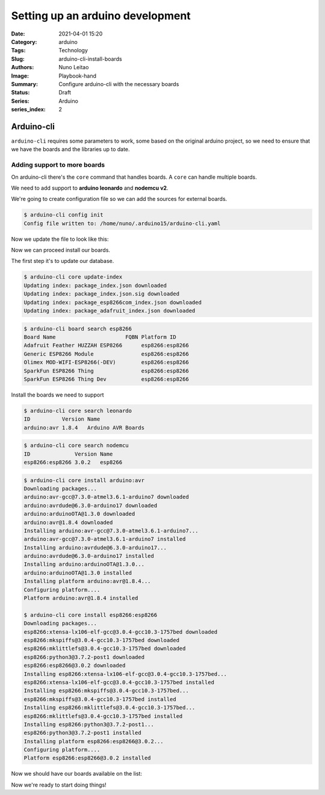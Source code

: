 Setting up an arduino development
#################################

:Date: 2021-04-01 15:20
:Category: arduino
:Tags: Technology
:Slug: arduino-cli-install-boards
:Authors: Nuno Leitao
:Image: Playbook-hand
:Summary: Configure arduino-cli with the necessary boards
:Status: Draft
:Series: Arduino
:series_index: 2

Arduino-cli
===========

``arduino-cli`` requires some parameters to work, some  based on the original
arduino project, so we need to ensure that we have the boards and the libraries
up to date.

Adding support to more boards
-----------------------------

On arduino-cli there's the ``core`` command that handles boards.
A ``core`` can handle multiple boards.

We need to add support to **arduino leonardo** and **nodemcu v2**.

We're going to create configuration file so we can add the sources for external
boards.

.. code-block:: SHELL

    $ arduino-cli config init
    Config file written to: /home/nuno/.arduino15/arduino-cli.yaml

Now we update the file to look like this:

.. code-block:: YAML
   :linenos: table
   :hl_lines: 3 4

    board_manager:
      additional_urls:
        - http://arduino.esp8266.com/stable/package_esp8266com_index.json
        - https://adafruit.github.io/arduino-board-index/package_adafruit_index.json

Now we can proceed install our boards.

The first step it's to update our database.

.. code-block:: SHELL

    $ arduino-cli core update-index
    Updating index: package_index.json downloaded
    Updating index: package_index.json.sig downloaded
    Updating index: package_esp8266com_index.json downloaded
    Updating index: package_adafruit_index.json downloaded


.. code-block:: SHELL

    $ arduino-cli board search esp8266
    Board Name                      FQBN Platform ID     
    Adafruit Feather HUZZAH ESP8266      esp8266:esp8266 
    Generic ESP8266 Module               esp8266:esp8266 
    Olimex MOD-WIFI-ESP8266(-DEV)        esp8266:esp8266 
    SparkFun ESP8266 Thing               esp8266:esp8266 
    SparkFun ESP8266 Thing Dev           esp8266:esp8266 


Install the boards we need to support

.. code-block:: SHELL

    $ arduino-cli core search leonardo
    ID          Version Name              
    arduino:avr 1.8.4   Arduino AVR Boards


.. code-block:: SHELL

    $ arduino-cli core search nodemcu
    ID              Version Name   
    esp8266:esp8266 3.0.2   esp8266


.. code-block:: SHELL

    $ arduino-cli core install arduino:avr
    Downloading packages...
    arduino:avr-gcc@7.3.0-atmel3.6.1-arduino7 downloaded
    arduino:avrdude@6.3.0-arduino17 downloaded
    arduino:arduinoOTA@1.3.0 downloaded
    arduino:avr@1.8.4 downloaded
    Installing arduino:avr-gcc@7.3.0-atmel3.6.1-arduino7...
    arduino:avr-gcc@7.3.0-atmel3.6.1-arduino7 installed
    Installing arduino:avrdude@6.3.0-arduino17...
    arduino:avrdude@6.3.0-arduino17 installed
    Installing arduino:arduinoOTA@1.3.0...
    arduino:arduinoOTA@1.3.0 installed
    Installing platform arduino:avr@1.8.4...
    Configuring platform....
    Platform arduino:avr@1.8.4 installed

    $ arduino-cli core install esp8266:esp8266
    Downloading packages...
    esp8266:xtensa-lx106-elf-gcc@3.0.4-gcc10.3-1757bed downloaded
    esp8266:mkspiffs@3.0.4-gcc10.3-1757bed downloaded
    esp8266:mklittlefs@3.0.4-gcc10.3-1757bed downloaded
    esp8266:python3@3.7.2-post1 downloaded
    esp8266:esp8266@3.0.2 downloaded
    Installing esp8266:xtensa-lx106-elf-gcc@3.0.4-gcc10.3-1757bed...
    esp8266:xtensa-lx106-elf-gcc@3.0.4-gcc10.3-1757bed installed
    Installing esp8266:mkspiffs@3.0.4-gcc10.3-1757bed...
    esp8266:mkspiffs@3.0.4-gcc10.3-1757bed installed
    Installing esp8266:mklittlefs@3.0.4-gcc10.3-1757bed...
    esp8266:mklittlefs@3.0.4-gcc10.3-1757bed installed
    Installing esp8266:python3@3.7.2-post1...
    esp8266:python3@3.7.2-post1 installed
    Installing platform esp8266:esp8266@3.0.2...
    Configuring platform....
    Platform esp8266:esp8266@3.0.2 installed

Now we should have our boards available on the list:


.. code-block:: SHELL
   :linenospecial: 15
   :hl_lines: 15 52

    $ arduino-cli board listall
    Board Name                       FQBN                             
    4D Systems gen4 IoD Range        esp8266:esp8266:gen4iod          
    Adafruit Circuit Playground      arduino:avr:circuitplay32u4cat   
    Adafruit Feather HUZZAH ESP8266  esp8266:esp8266:huzzah           
    Amperka WiFi Slot                esp8266:esp8266:wifi_slot        
    Arduino                          esp8266:esp8266:arduino-esp8266  
    Arduino BT                       arduino:avr:bt                   
    Arduino Duemilanove or Diecimila arduino:avr:diecimila            
    Arduino Esplora                  arduino:avr:esplora              
    Arduino Ethernet                 arduino:avr:ethernet             
    Arduino Fio                      arduino:avr:fio                  
    Arduino Gemma                    arduino:avr:gemma                
    Arduino Industrial 101           arduino:avr:chiwawa              
    Arduino Leonardo                 arduino:avr:leonardo             
    Arduino Leonardo ETH             arduino:avr:leonardoeth          
    Arduino Mega ADK                 arduino:avr:megaADK              
    Arduino Mega or Mega 2560        arduino:avr:mega                 
    Arduino Micro                    arduino:avr:micro                
    Arduino Mini                     arduino:avr:mini                 
    Arduino NG or older              arduino:avr:atmegang             
    Arduino Nano                     arduino:avr:nano                 
    Arduino Pro or Pro Mini          arduino:avr:pro                  
    Arduino Robot Control            arduino:avr:robotControl         
    Arduino Robot Motor              arduino:avr:robotMotor           
    Arduino Uno                      arduino:avr:uno                  
    Arduino Uno Mini                 arduino:avr:unomini              
    Arduino Uno WiFi                 arduino:avr:unowifi              
    Arduino Yún                      arduino:avr:yun                  
    Arduino Yún Mini                 arduino:avr:yunmini              
    DOIT ESP-Mx DevKit (ESP8285)     esp8266:esp8266:espmxdevkit      
    Digistump Oak                    esp8266:esp8266:oak              
    ESPDuino (ESP-13 Module)         esp8266:esp8266:espduino         
    ESPectro Core                    esp8266:esp8266:espectro         
    ESPino (ESP-12 Module)           esp8266:esp8266:espino           
    ESPresso Lite 1.0                esp8266:esp8266:espresso_lite_v1 
    ESPresso Lite 2.0                esp8266:esp8266:espresso_lite_v2 
    Generic ESP8266 Module           esp8266:esp8266:generic          
    Generic ESP8285 Module           esp8266:esp8266:esp8285          
    ITEAD Sonoff                     esp8266:esp8266:sonoff           
    Invent One                       esp8266:esp8266:inventone        
    LOLIN(WEMOS) D1 R2 & mini        esp8266:esp8266:d1_mini          
    LOLIN(WEMOS) D1 mini (clone)     esp8266:esp8266:d1_mini_clone    
    LOLIN(WEMOS) D1 mini Lite        esp8266:esp8266:d1_mini_lite     
    LOLIN(WEMOS) D1 mini Pro         esp8266:esp8266:d1_mini_pro      
    LOLIN(WeMos) D1 R1               esp8266:esp8266:d1               
    Lifely Agrumino Lemon v4         esp8266:esp8266:agruminolemon    
    LilyPad Arduino                  arduino:avr:lilypad              
    LilyPad Arduino USB              arduino:avr:LilyPadUSB           
    Linino One                       arduino:avr:one                  
    NodeMCU 0.9 (ESP-12 Module)      esp8266:esp8266:nodemcu          
    NodeMCU 1.0 (ESP-12E Module)     esp8266:esp8266:nodemcuv2        
    Olimex MOD-WIFI-ESP8266(-DEV)    esp8266:esp8266:modwifi          
    Phoenix 1.0                      esp8266:esp8266:phoenix_v1       
    Phoenix 2.0                      esp8266:esp8266:phoenix_v2       
    Schirmilabs Eduino WiFi          esp8266:esp8266:eduinowifi       
    Seeed Wio Link                   esp8266:esp8266:wiolink          
    SparkFun Blynk Board             esp8266:esp8266:blynk            
    SparkFun ESP8266 Thing           esp8266:esp8266:thing            
    SparkFun ESP8266 Thing Dev       esp8266:esp8266:thingdev         
    SweetPea ESP-210                 esp8266:esp8266:esp210           
    ThaiEasyElec's ESPino            esp8266:esp8266:espinotee        
    WiFi Kit 8                       esp8266:esp8266:wifi_kit_8       
    WiFiduino                        esp8266:esp8266:wifiduino        
    WifInfo                          esp8266:esp8266:wifinfo          
    XinaBox CW01                     esp8266:esp8266:cw01             

Now we're ready to start doing things!

